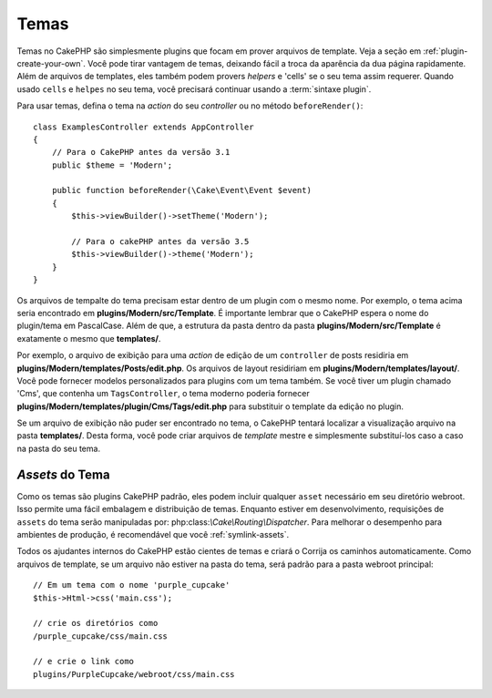 Temas
#####

Temas no CakePHP são simplesmente plugins que focam em prover arquivos de template.
Veja a seção em :ref:`plugin-create-your-own`.
Você pode tirar vantagem de temas, deixando fácil a troca da aparência da dua página rapidamente.
Além de arquivos de templates, eles também podem provers `helpers` e 'cells'
se o seu tema assim requerer. Quando usado ``cells`` e ``helpes`` no seu tema,
você precisará continuar usando a :term:`sintaxe plugin`.

Para usar temas, defina o tema na `action` do seu `controller` ou no método
``beforeRender()``::

    class ExamplesController extends AppController
    {
        // Para o CakePHP antes da versão 3.1
        public $theme = 'Modern';

        public function beforeRender(\Cake\Event\Event $event)
        {
            $this->viewBuilder()->setTheme('Modern');

            // Para o cakePHP antes da versão 3.5
            $this->viewBuilder()->theme('Modern');
        }
    }

Os arquivos de tempalte do tema precisam estar dentro de um plugin com o mesmo nome. Por exemplo,
o tema acima seria encontrado em **plugins/Modern/src/Template**.
É importante lembrar que o CakePHP espera o nome do plugin/tema em PascalCase. Além
de que, a estrutura da pasta dentro da pasta **plugins/Modern/src/Template** é
exatamente o mesmo que **templates/**.

Por exemplo, o arquivo de exibição para uma `action` de edição de um ``controller`` de posts residiria
em **plugins/Modern/templates/Posts/edit.php**. Os arquivos de layout residiriam em
**plugins/Modern/templates/layout/**. Você pode fornecer modelos personalizados
para plugins com um tema também. Se você tiver um plugin chamado 'Cms', que
contenha um ``TagsController``, o tema moderno poderia fornecer
**plugins/Modern/templates/plugin/Cms/Tags/edit.php** para substituir o template
da edição no plugin.

Se um arquivo de exibição não puder ser encontrado no tema, o CakePHP tentará localizar a visualização
arquivo na pasta **templates/**. Desta forma, você pode criar arquivos de `template` mestre
e simplesmente substituí-los caso a caso na pasta do seu tema.

`Assets` do Tema
================

Como os temas são plugins CakePHP padrão, eles podem incluir qualquer ``asset``
necessário em seu diretório webroot. Isso permite uma fácil embalagem e
distribuição de temas. Enquanto estiver em desenvolvimento, requisições de ``assets`` do tema serão
manipuladas por: php:class:`\\Cake\\Routing\\Dispatcher`. Para melhorar o desempenho
para ambientes de produção, é recomendável que você :ref:`symlink-assets`.

Todos os ajudantes internos do CakePHP estão cientes de temas e criará o
Corrija os caminhos automaticamente. Como arquivos de template, se um arquivo não estiver
na pasta do tema, será padrão para a pasta webroot principal::

    // Em um tema com o nome 'purple_cupcake'
    $this->Html->css('main.css');

    // crie os diretórios como
    /purple_cupcake/css/main.css

    // e crie o link como
    plugins/PurpleCupcake/webroot/css/main.css

.. meta::
    :title lang=pt: Temas
    :keywords lang=pt: ambientes de produção,pasta de tema,arquivos de layout,requisições de desenvolvimento,funções de callback,estrutura de pastas,view padrão,dispatcher,link simbólico,case basis,layouts,assets,cakephp,temas,vanta
